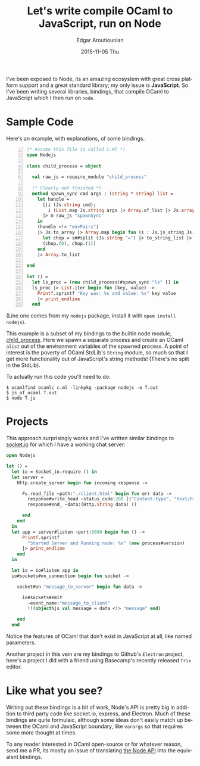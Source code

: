 #+TITLE:       Let's write compile OCaml to JavaScript, run on Node
#+AUTHOR:      Edgar Aroutiounian
#+EMAIL:       edgar.factorial@gmail.com
#+DATE:        2015-11-05 Thu
#+URI:         /blog/%y/%m/%d/write-ocaml,-run-on-nodejs
#+KEYWORDS:    nodejs, javascript, OCaml
#+TAGS:        nodejs, JavaScript, OCaml
#+LANGUAGE:    en
#+OPTIONS:     H:3 num:nil toc:nil \n:nil ::t |:t ^:nil -:nil f:t *:t <:t
#+DESCRIPTION: OCaml on Node

I've been exposed to Node, its an amazing ecosystem with great cross
platform support and a great standard library; my only issue is
*JavaScript*. So I've been writing several libraries, bindings, that
compile OCaml to JavaScript which I then run on ~node~.

* Sample Code
Here's an example, with explanations, of some bindings.

#+BEGIN_SRC ocaml -n
(* Assume this file is called c.ml *)
open Nodejs

class child_process = object

  val raw_js = require_module "child_process"

  (* Clearly not finished *)
  method spawn_sync cmd args : (string * string) list =
    let handle =
      [|i (Js.string cmd);
        i (List.map Js.string args |> Array.of_list |> Js.array)|]
      |> m raw_js "spawnSync"
    in
    (handle <!> "envPairs")
    |> Js.to_array |> Array.map begin fun (s : Js.js_string Js.t) ->
      let chop = s##split (Js.string "=") |> to_string_list |> Array.of_list in
      (chop.(0), chop.(1))
    end
    |> Array.to_list

end

let () =
  let ls_proc = (new child_process)#spawn_sync "ls" [] in
  ls_proc |> List.iter begin fun (key, value) ->
    Printf.sprintf "Key was: %s and value: %s" key value
    |> print_endline
  end
#+END_SRC

(Line one comes from my ~nodejs~ package, install it with ~opam install
nodejs~). 

This example is a subset of my bindings to the builtin node module,
[[https://nodejs.org/api/child_process.html][child_process]]. Here we spawn a separate process and create an OCaml
~alist~ out of the environment variables of the spawned process. A
point of interest is the poverty of OCaml StdLib's ~String~ module, so
much so that I get more functionality out of JavaScript's string
methods! (There's no split in the StdLib). 

To actually run this code you'll need to do:

#+BEGIN_SRC shell
$ ocamlfind ocamlc c.ml -linkpkg -package nodejs -o T.out
$ js_of_ocaml T.out
$ node T.js
#+END_SRC

* Projects
This approach surprisingly works and I've written similar bindings to
[[https://github.com/fxfactorial/ocaml-npm-socket-io][socket.io]] for which I have a working chat server:

#+BEGIN_SRC ocaml
open Nodejs

let () =
  let io = Socket_io.require () in
  let server =
    Http.create_server begin fun incoming response ->

      Fs.read_file ~path:"./client.html" begin fun err data ->
        response#write_head ~status_code:200 [("Content-type", "text/html")];
        response#end_ ~data:(Http.String data) ()

      end
    end
  in
  let app = server#listen ~port:8080 begin fun () ->
      Printf.sprintf
        "Started Server and Running node: %s" (new process#version)
      |> print_endline
    end
  in

  let io = io#listen app in
  io#sockets#on_connection begin fun socket ->

    socket#on "message_to_server" begin fun data ->

      io#sockets#emit
        ~event_name:"message_to_client"
        !!(object%js val message = data <!> "message" end)

    end
  end
#+END_SRC
Notice the features of OCaml that don't exist in JavaScript at all,
like named parameters.

Another project in this vein are my bindings to Github's ~Electron~
project, here's a project I did with a friend using Basecamp's
recently released ~Trix~ editor.

[[./static/img/electron_working.gif]]

* Like what you see?
Writing out these bindings is a bit of work, Node's API is pretty big
in addition to third party code like socket.io, express, and
Electron. Much of these bindings are quite formulaic, although some
ideas don't easily match up between the OCaml and JavaScript boundary,
like ~varargs~ so that requires some more thought at times. 

To any reader interested in OCaml open-source or for whatever reason,
send me a PR, its mostly an issue of translating [[https://nodejs.org/api/index.html][the Node API]] into the
equivalent bindings.
